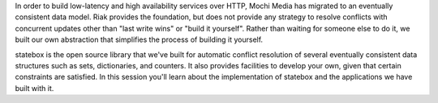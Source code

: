 In order to build low-latency and high availability services over HTTP,
Mochi Media has migrated to an eventually consistent data model. Riak provides
the foundation, but does not provide any strategy to resolve conflicts with
concurrent updates other than "last write wins" or "build it yourself". Rather
than waiting for someone else to do it, we built our own abstraction that
simplifies the process of building it yourself.

statebox is the open source library that we've built for automatic conflict
resolution of several eventually consistent data structures such as sets,
dictionaries, and counters. It also provides facilities to develop your own,
given that certain constraints are satisfied. In this session you'll learn
about the implementation of statebox and the applications we have built with
it.
